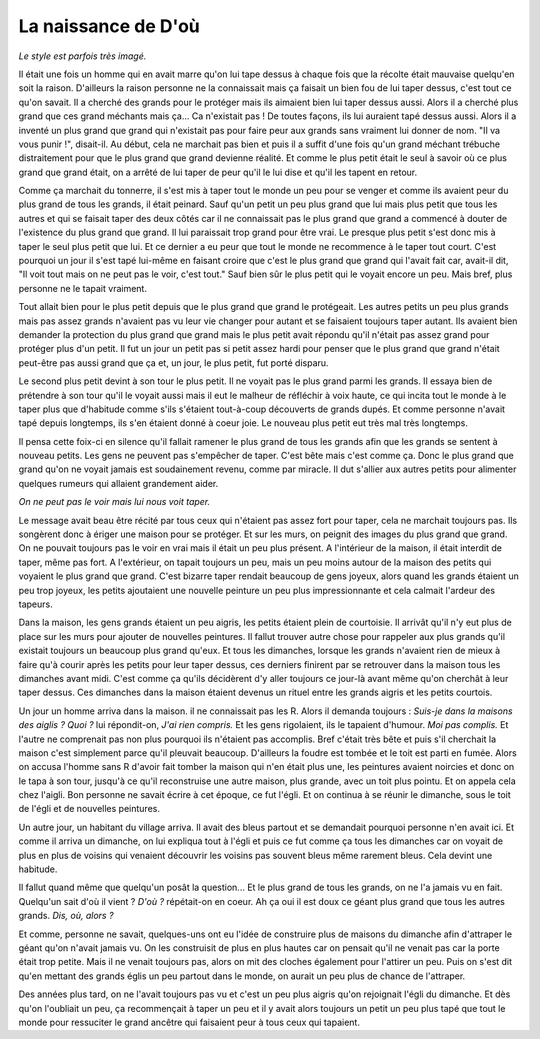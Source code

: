 La naissance de D'où
====================

*Le style est parfois très imagé.*

Il était une fois un homme qui en avait marre qu'on
lui tape dessus à chaque fois que la récolte
était mauvaise quelqu'en soit la raison. D'ailleurs
la raison personne ne la connaissait mais ça faisait
un bien fou de lui taper dessus, c'est tout ce qu'on savait.
Il a cherché des grands pour le protéger mais ils aimaient
bien lui taper dessus aussi. Alors il a cherché plus grand
que ces grand méchants mais ça...
Ca n'existait pas ! De toutes façons,
ils lui auraient tapé dessus aussi. Alors il a inventé un
plus grand que grand qui n'existait pas pour faire peur
aux grands sans vraiment lui donner de nom.
"Il va vous punir !", disait-il. Au début, cela
ne marchait pas bien et puis il a suffit d'une fois
qu'un grand méchant trébuche distraitement pour
que le plus grand que grand devienne réalité.
Et comme le plus petit était le seul à savoir
où ce plus grand que grand était, on a arrêté de lui taper de
peur qu'il le lui dise et qu'il les tapent en retour.

Comme ça marchait du tonnerre, il s'est mis à taper
tout le monde un peu pour se venger et comme ils
avaient peur du plus grand de tous les grands,
il était peinard. Sauf qu'un petit un peu plus
grand que lui mais plus petit que tous les autres et qui
se faisait taper des deux côtés car il ne connaissait pas
le plus grand que grand a commencé à douter de
l'existence du plus grand que grand.
Il lui paraissait trop grand pour être vrai.
Le presque plus petit s'est donc mis à
taper le seul plus petit que lui. Et ce dernier a
eu peur que tout le monde ne recommence à le taper
tout court. C'est pourquoi un jour il s'est tapé
lui-même en faisant croire que c'est le plus grand que grand
qui l'avait fait car, avait-il dit, "Il voit tout mais on ne
peut pas le voir, c'est tout." Sauf bien sûr le plus petit qui le voyait
encore un peu. Mais bref, plus personne ne le tapait vraiment.

Tout allait bien pour le plus petit depuis que le plus grand
que grand le protégeait. Les autres petits un peu plus grands
mais pas assez grands n'avaient pas vu leur vie changer pour
autant et se faisaient toujours taper autant. Ils avaient bien
demander la protection du plus grand que grand mais le plus
petit avait répondu qu'il n'était pas assez grand pour protéger
plus d'un petit. Il fut un jour un petit pas si petit assez hardi
pour penser que le plus grand que grand n'était peut-être
pas aussi grand que ça et, un jour, le plus petit, fut
porté disparu.

Le second plus petit devint à son tour le plus petit.
Il ne voyait pas le plus grand parmi les grands.
Il essaya bien de prétendre à son tour qu'il le voyait aussi
mais il eut le malheur de réfléchir à voix haute,
ce qui incita tout le monde à le taper plus que d'habitude
comme s'ils s'étaient tout-à-coup découverts de grands dupés.
Et comme personne n'avait tapé depuis longtemps,
ils s'en étaient donné à coeur joie. Le nouveau plus petit
eut très mal très longtemps.

Il pensa cette foix-ci en silence qu'il fallait
ramener le plus grand de tous les grands
afin que les grands se sentent à nouveau petits.
Les gens ne peuvent pas s'empêcher de taper.
C'est bête mais c'est comme ça.
Donc le plus grand que grand qu'on ne voyait jamais est soudainement
revenu, comme par miracle.
Il dut s'allier aux autres petits pour
alimenter quelques rumeurs qui allaient
grandement aider.

*On ne peut pas le voir mais lui nous voit taper.*

Le message avait beau être récité par tous ceux qui
n'étaient pas assez fort pour taper,
cela ne marchait toujours pas. Ils songèrent donc à ériger
une maison pour se protéger. Et sur les murs, on peignit
des images du plus grand que grand. On ne pouvait toujours
pas le voir en vrai mais il était un peu plus présent.
A l'intérieur de la maison, il était interdit de taper,
même pas fort. A l'extérieur, on tapait toujours un peu,
mais un peu moins autour de la maison des petits qui
voyaient le plus grand que grand.
C'est bizarre taper rendait beaucoup de gens joyeux,
alors quand les grands étaient un peu trop joyeux,
les petits ajoutaient une nouvelle peinture un peu plus
impressionnante et cela calmait l'ardeur des tapeurs.

Dans la maison, les gens grands étaient un peu aigris,
les petits étaient plein de courtoisie.
Il arrivât qu'il n'y eut plus de place sur les murs
pour ajouter de nouvelles peintures. Il fallut trouver autre
chose pour rappeler aux plus grands qu'il existait toujours
un beaucoup plus grand qu'eux.
Et tous les dimanches, lorsque les grands n'avaient rien de
mieux à faire qu'à courir après les petits pour leur taper
dessus, ces derniers finirent par se retrouver dans la maison
tous les dimanches avant midi. C'est comme ça qu'ils décidèrent
d'y aller toujours ce jour-là avant même qu'on cherchât à leur
taper dessus. Ces dimanches dans la maison étaient devenus
un rituel entre les grands aigris et les petits courtois.

Un jour un homme arriva dans la maison. il ne connaissait pas
les R. Alors il demanda toujours :
*Suis-je dans la maisons des aiglis ?*
*Quoi ?* lui répondit-on, *J'ai rien compris.*
Et les gens rigolaient, ils le tapaient d'humour.
*Moi pas complis.* Et l'autre ne comprenait pas non plus
pourquoi ils n'étaient pas accomplis.
Bref c'était très bête et puis s'il cherchait la maison
c'est simplement parce qu'il pleuvait beaucoup.
D'ailleurs la foudre est tombée et le toit est parti en fumée.
Alors on accusa l'homme sans R d'avoir fait tomber la maison
qui n'en était plus une, les peintures avaient noircies
et donc on le tapa à son tour,
jusqu'à ce qu'il reconstruise une autre maison,
plus grande, avec un toit plus pointu.
Et on appela cela chez l'aigli.
Bon personne ne savait écrire à cet époque, ce fut l'égli.
Et on continua à se réunir le dimanche, sous le toit
de l'égli et de nouvelles peintures.

Un autre jour, un habitant du village arriva.
Il avait des bleus partout et se demandait pourquoi
personne n'en avait ici. Et comme il arriva un dimanche,
on lui expliqua tout à l'égli et puis ce fut comme ça
tous les dimanches car on voyait de plus en plus
de voisins qui venaient découvrir les voisins
pas souvent bleus même rarement bleus.
Cela devint une habitude.

Il fallut quand même que quelqu'un posât la question...
Et le plus grand de tous les grands, on ne l'a jamais
vu en fait. Quelqu'un sait d'où il vient ?
*D'où ?* répétait-on en coeur. Ah ça oui il est doux
ce géant plus grand que tous les autres grands.
*Dis, où, alors ?*

Et comme, personne ne savait, quelques-uns ont eu
l'idée de construire plus de maisons du dimanche
afin d'attraper le
géant qu'on n'avait jamais vu. On les construisit de plus
en plus hautes car on pensait qu'il ne venait pas car la
porte était trop petite. Mais il ne venait toujours pas,
alors on mit des cloches également pour l'attirer un peu.
Puis on s'est dit qu'en mettant des grands églis
un peu partout dans le monde, on aurait un peu
plus de chance de l'attraper.

Des années plus tard, on ne l'avait toujours pas vu
et c'est un peu plus aigris qu'on rejoignait l'égli
du dimanche. Et dès qu'on l'oubliait un peu,
ça recommençait à taper un peu et il y avait
alors toujours un petit un peu plus tapé que tout
le monde pour ressuciter le grand ancêtre qui
faisaient peur à tous ceux qui tapaient.
